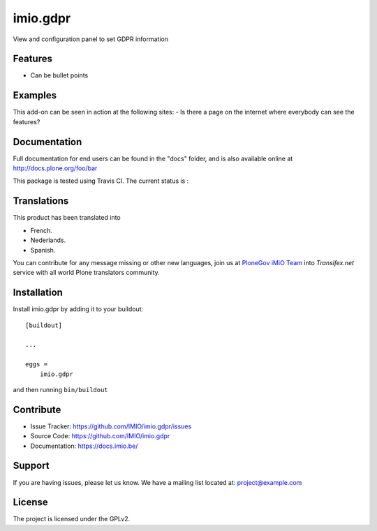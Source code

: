 .. This README is meant for consumption by humans and pypi. Pypi can render rst files so please do not use Sphinx features.
   If you want to learn more about writing documentation, please check out: http://docs.plone.org/about/documentation_styleguide.html
   This text does not appear on pypi or github. It is a comment.

=========
imio.gdpr
=========

View and configuration panel to set GDPR information

Features
--------

- Can be bullet points


Examples
--------

This add-on can be seen in action at the following sites:
- Is there a page on the internet where everybody can see the features?


Documentation
-------------

Full documentation for end users can be found in the "docs" folder, and is also available online at http://docs.plone.org/foo/bar

This package is tested using Travis CI. The current status is :

.. image:: https://travis-ci.org/IMIO/imio.gdpr.png
    :target: http://travis-ci.org/IMIO/imio.gdpr

.. image:: https://coveralls.io/repos/github/IMIO/imio.gdpr/badge.svg?branch=master
    :target: https://coveralls.io/github/IMIO/imio.gdpr?branch=master


Translations
------------

This product has been translated into

- French.

- Nederlands.

- Spanish.

You can contribute for any message missing or other new languages, join us at `PloneGov iMiO Team <https://www.transifex.com/plone/plonegov-imio/>`_ into *Transifex.net* service with all world Plone translators community.


Installation
------------

Install imio.gdpr by adding it to your buildout::

    [buildout]

    ...

    eggs =
        imio.gdpr


and then running ``bin/buildout``


Contribute
----------

- Issue Tracker: https://github.com/IMIO/imio.gdpr/issues
- Source Code: https://github.com/IMIO/imio.gdpr
- Documentation: https://docs.imio.be/


Support
-------

If you are having issues, please let us know.
We have a mailing list located at: project@example.com


License
-------

The project is licensed under the GPLv2.
